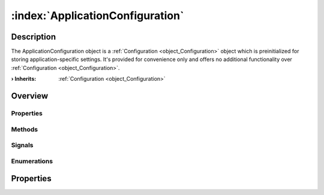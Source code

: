 
.. _object_ApplicationConfiguration:


:index:`ApplicationConfiguration`
---------------------------------

Description
***********

The ApplicationConfiguration object is a :ref:`Configuration <object_Configuration>` object which is preinitialized for storing application-specific settings. It's provided for convenience only and offers no additional functionality over :ref:`Configuration <object_Configuration>`.

:**› Inherits**: :ref:`Configuration <object_Configuration>`

Overview
********

Properties
++++++++++

.. hlist::
  :columns: 2

  * :ref:`Configuration.error <property_Configuration_error>`
  * :ref:`Configuration.errorString <property_Configuration_errorString>`
  * :ref:`Configuration.name <property_Configuration_name>`
  * :ref:`Configuration.objects <property_Configuration_objects>`
  * :ref:`Configuration.saveMode <property_Configuration_saveMode>`
  * :ref:`Configuration.storage <property_Configuration_storage>`
  * :ref:`Object.objectId <property_Object_objectId>`
  * :ref:`Object.parent <property_Object_parent>`

Methods
+++++++

.. hlist::
  :columns: 1

  * :ref:`Configuration.load() <method_Configuration_load>`
  * :ref:`Configuration.save() <method_Configuration_save>`
  * :ref:`Object.fromJson() <method_Object_fromJson>`
  * :ref:`Object.toJson() <method_Object_toJson>`

Signals
+++++++

.. hlist::
  :columns: 1

  * :ref:`Configuration.aboutToBeUpdated() <signal_Configuration_aboutToBeUpdated>`
  * :ref:`Configuration.errorOccurred() <signal_Configuration_errorOccurred>`
  * :ref:`Configuration.objectsDataChanged() <signal_Configuration_objectsDataChanged>`
  * :ref:`Configuration.updated() <signal_Configuration_updated>`
  * :ref:`Object.completed() <signal_Object_completed>`

Enumerations
++++++++++++

.. hlist::
  :columns: 1

  * :ref:`Configuration.Error <enum_Configuration_Error>`
  * :ref:`Configuration.SaveMode <enum_Configuration_SaveMode>`



Properties
**********

